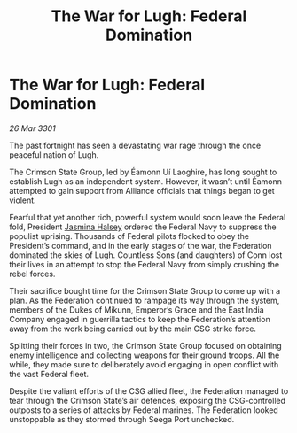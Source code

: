 :PROPERTIES:
:ID:       e6f44e42-2fb5-4813-9090-4b620007153c
:END:
#+title: The War for Lugh: Federal Domination
#+filetags: :Federation:3301:galnet:

* The War for Lugh: Federal Domination

/26 Mar 3301/

The past fortnight has seen a devastating war rage through the once peaceful nation of Lugh. 

The Crimson State Group, led by Éamonn Uí Laoghire, has long sought to establish Lugh as an independent system. However, it wasn’t until Éamonn attempted to gain support from Alliance officials that things began to get violent. 

Fearful that yet another rich, powerful system would soon leave the Federal fold, President [[id:a9ccf59f-436e-44df-b041-5020285925f8][Jasmina Halsey]] ordered the Federal Navy to suppress the populist uprising. Thousands of Federal pilots flocked to obey the President’s command, and in the early stages of the war, the Federation dominated the skies of Lugh. Countless Sons (and daughters) of Conn lost their lives in an attempt to stop the Federal Navy from simply crushing the rebel forces.  

Their sacrifice bought time for the Crimson State Group to come up with a plan. As the Federation continued to rampage its way through the system, members of the Dukes of Mikunn, Emperor’s Grace and the East India Company engaged in guerrilla tactics to keep the Federation’s attention away from the work being carried out by the main CSG strike force. 

Splitting their forces in two, the Crimson State Group focused on obtaining enemy intelligence and collecting weapons for their ground troops. All the while, they made sure to deliberately avoid engaging in open conflict with the vast Federal fleet. 

Despite the valiant efforts of the CSG allied fleet, the Federation managed to tear through the Crimson State’s air defences, exposing the CSG-controlled outposts to a series of attacks by Federal marines. The Federation looked unstoppable as they stormed through Seega Port unchecked.
